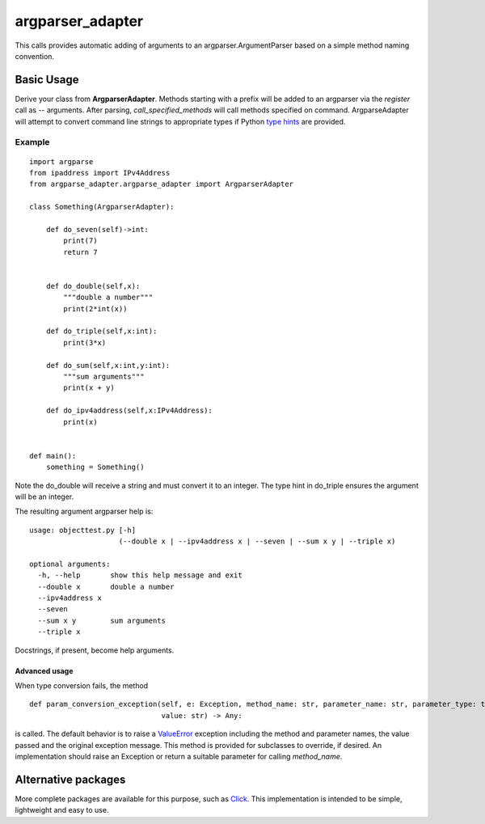 argparser_adapter
=================

This calls provides automatic adding of arguments to an argparser.ArgumentParser
based on a simple method naming convention.

Basic Usage
-----------

Derive your class from **ArgparserAdapter**. Methods starting with a prefix will
be added to an argparser via the *register* call as -- arguments. After parsing,
*call_specified_methods* will call methods specified on command. ArgparseAdapter will
attempt to convert command line strings to appropriate types if Python `type hints`_ are
provided.

Example
~~~~~~~

::

    import argparse
    from ipaddress import IPv4Address
    from argparse_adapter.argparse_adapter import ArgparserAdapter

    class Something(ArgparserAdapter):

        def do_seven(self)->int:
            print(7)
            return 7


        def do_double(self,x):
            """double a number"""
            print(2*int(x))

        def do_triple(self,x:int):
            print(3*x)

        def do_sum(self,x:int,y:int):
            """sum arguments"""
            print(x + y)

        def do_ipv4address(self,x:IPv4Address):
            print(x)


    def main():
        something = Something()

Note the do_double will receive a string and must convert it to an integer. The
type hint in do_triple ensures the argument will be an integer.

The resulting argument argparser help is:

::

    usage: objecttest.py [-h]
                         (--double x | --ipv4address x | --seven | --sum x y | --triple x)

    optional arguments:
      -h, --help       show this help message and exit
      --double x       double a number
      --ipv4address x
      --seven
      --sum x y        sum arguments
      --triple x

Docstrings, if present, become help arguments.

Advanced usage
______________
When type conversion fails, the method

::

    def param_conversion_exception(self, e: Exception, method_name: str, parameter_name: str, parameter_type: type,
                                   value: str) -> Any:

is called. The default behavior is to raise a ValueError_ exception including the method and parameter names, the value
passed and the original exception message. This method is provided for subclasses to override,
if desired. An implementation should raise an Exception or return a suitable parameter for
calling *method_name*.

Alternative packages
--------------------
More complete packages are available for this purpose, such as Click_. This implementation is
intended to be simple, lightweight and easy to use.

.. _type hints: https://docs.python.org/3/library/typing.html
.. _ValueError: https://docs.python.org/3/library/exceptions.html#ValueError
.. _Click: https://click.palletsprojects.com/

